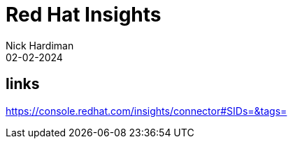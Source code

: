 = Red Hat Insights
Nick Hardiman 
:source-highlighter: highlight.js
:revdate: 02-02-2024


== links

https://console.redhat.com/insights/connector#SIDs=&tags=
